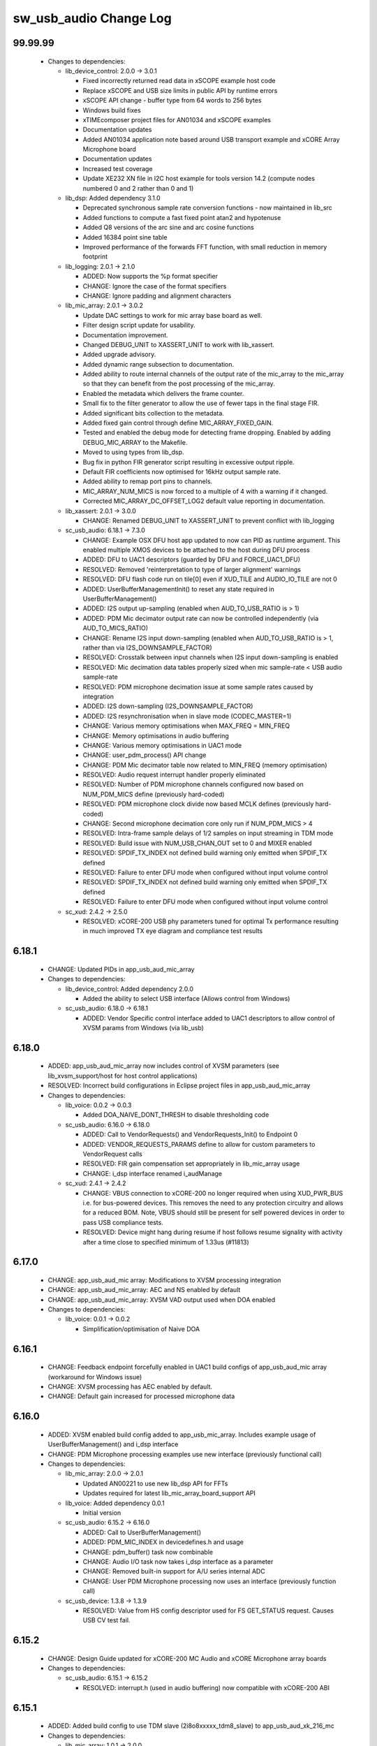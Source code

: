 sw_usb_audio Change Log
=======================

99.99.99
--------

  * Changes to dependencies:

    - lib_device_control: 2.0.0 -> 3.0.1

      + Fixed incorrectly returned read data in xSCOPE example host code
      + Replace xSCOPE and USB size limits in public API by runtime errors
      + xSCOPE API change - buffer type from 64 words to 256 bytes
      + Windows build fixes
      + xTIMEcomposer project files for AN01034 and xSCOPE examples
      + Documentation updates
      + Added AN01034 application note based around USB transport example and
        xCORE Array Microphone board
      + Documentation updates
      + Increased test coverage
      + Update XE232 XN file in I2C host example for tools version 14.2 (compute
        nodes numbered 0 and 2 rather than 0 and 1)

    - lib_dsp: Added dependency 3.1.0

      + Deprecated synchronous sample rate conversion functions - now maintained
        in lib_src
      + Added functions to compute a fast fixed point atan2 and hypotenuse
      + Added Q8 versions of the arc sine and arc cosine functions
      + Added 16384 point sine table
      + Improved performance of the forwards FFT function, with small reduction
        in memory footprint

    - lib_logging: 2.0.1 -> 2.1.0

      + ADDED:    Now supports the %p format specifier
      + CHANGE:   Ignore the case of the format specifiers
      + CHANGE:   Ignore padding and alignment characters

    - lib_mic_array: 2.0.1 -> 3.0.2

      + Update DAC settings to work for mic array base board as well.
      + Filter design script update for usability.
      + Documentation improvement.
      + Changed DEBUG_UNIT to XASSERT_UNIT to work with lib_xassert.
      + Added upgrade advisory.
      + Added dynamic range subsection to documentation.
      + Added ability to route internal channels of the output rate of the
        mic_array to the mic_array so that they can benefit from the post
        processing of the mic_array.
      + Enabled the metadata which delivers the frame counter.
      + Small fix to the filter generator to allow the use of fewer taps in the
        final stage FIR.
      + Added significant bits collection to the metadata.
      + Added fixed gain control through define MIC_ARRAY_FIXED_GAIN.
      + Tested and enabled the debug mode for detecting frame dropping. Enabled
        by adding DEBUG_MIC_ARRAY to the Makefile.
      + Moved to using types from lib_dsp.
      + Bug fix in python FIR generator script resulting in excessive output
        ripple.
      + Default FIR coefficients now optimised for 16kHz output sample rate.
      + Added ability to remap port pins to channels.
      + MIC_ARRAY_NUM_MICS is now forced to a multiple of 4 with a warning if it
        changed.
      + Corrected MIC_ARRAY_DC_OFFSET_LOG2 default value reporting in
        documentation.

    - lib_xassert: 2.0.1 -> 3.0.0

      + CHANGE: Renamed DEBUG_UNIT to XASSERT_UNIT to prevent conflict with
        lib_logging

    - sc_usb_audio: 6.18.1 -> 7.3.0

      + CHANGE:     Example OSX DFU host app updated to now can PID as runtime
        argument. This enabled multiple XMOS devices to be attached to the host
        during DFU process
      + ADDED:      DFU to UAC1 descriptors (guarded by DFU and FORCE_UAC1_DFU)
      + RESOLVED:   Removed 'reinterpretation to type of larger alignment'
        warnings
      + RESOLVED:   DFU flash code run on tile[0] even if XUD_TILE and
        AUDIO_IO_TILE are not 0
      + ADDED:      UserBufferManagementInit() to reset any state required in
        UserBufferManagement()
      + ADDED:      I2S output up-sampling (enabled when AUD_TO_USB_RATIO is >
        1)
      + ADDED:      PDM Mic decimator output rate can now be controlled
        independently (via AUD_TO_MICS_RATIO)
      + CHANGE:     Rename I2S input down-sampling (enabled when
        AUD_TO_USB_RATIO is > 1, rather than via I2S_DOWNSAMPLE_FACTOR)
      + RESOLVED:   Crosstalk between input channels when I2S input
        down-sampling is enabled
      + RESOLVED:   Mic decimation data tables properly sized when mic
        sample-rate < USB audio sample-rate
      + RESOLVED:   PDM microphone decimation issue at some sample rates caused
        by integration
      + ADDED:      I2S down-sampling (I2S_DOWNSAMPLE_FACTOR)
      + ADDED:      I2S resynchronisation when in slave mode (CODEC_MASTER=1)
      + CHANGE:     Various memory optimisations when MAX_FREQ = MIN_FREQ
      + CHANGE:     Memory optimisations in audio buffering
      + CHANGE:     Various memory optimisations in UAC1 mode
      + CHANGE:     user_pdm_process() API change
      + CHANGE:     PDM Mic decimator table now related to MIN_FREQ (memory
        optimisation)
      + RESOLVED:   Audio request interrupt handler properly eliminated
      + RESOLVED:   Number of PDM microphone channels configured now based on
        NUM_PDM_MICS define (previously hard-coded)
      + RESOLVED:   PDM microphone clock divide now based MCLK defines
        (previously hard-coded)
      + CHANGE:     Second microphone decimation core only run if NUM_PDM_MICS >
        4
      + RESOLVED:   Intra-frame sample delays of 1/2 samples on input streaming
        in TDM mode
      + RESOLVED:   Build issue with NUM_USB_CHAN_OUT set to 0 and MIXER enabled
      + RESOLVED:   SPDIF_TX_INDEX not defined build warning only emitted when
        SPDIF_TX defined
      + RESOLVED:   Failure to enter DFU mode when configured without input
        volume control
      + RESOLVED:   SPDIF_TX_INDEX not defined build warning only emitted when
        SPDIF_TX defined
      + RESOLVED:   Failure to enter DFU mode when configured without input
        volume control

    - sc_xud: 2.4.2 -> 2.5.0

      + RESOLVED:   xCORE-200 USB phy parameters tuned for optimal Tx
        performance resulting in much improved TX eye diagram and compliance
        test results

6.18.1
------

  * CHANGE:    Updated PIDs in app_usb_aud_mic_array

  * Changes to dependencies:

    - lib_device_control: Added dependency 2.0.0

      + Added the ability to select USB interface (Allows control from Windows)

    - sc_usb_audio: 6.18.0 -> 6.18.1

      + ADDED:      Vendor Specific control interface added to UAC1 descriptors
        to allow control of XVSM params from Windows (via lib_usb)

6.18.0
------

  * ADDED:     app_usb_aud_mic_array now includes control of XVSM parameters
    (see lib_xvsm_support/host for host control applications)
  * RESOLVED:  Incorrect build configurations in Eclipse project files in
    app_usb_aud_mic_array

  * Changes to dependencies:

    - lib_voice: 0.0.2 -> 0.0.3

      + Added DOA_NAIVE_DONT_THRESH to disable thresholding code

    - sc_usb_audio: 6.16.0 -> 6.18.0

      + ADDED:      Call to VendorRequests() and VendorRequests_Init() to
        Endpoint 0
      + ADDED:      VENDOR_REQUESTS_PARAMS define to allow for custom parameters
        to VendorRequest calls
      + RESOLVED:   FIR gain compensation set appropriately in lib_mic_array
        usage
      + CHANGE:     i_dsp interface renamed i_audManage

    - sc_xud: 2.4.1 -> 2.4.2

      + CHANGE:     VBUS connection to xCORE-200 no longer required when using
        XUD_PWR_BUS i.e. for bus-powered devices. This removes the need to any
        protection circuitry and allows for a reduced BOM. Note, VBUS should
        still be present for self powered devices in order to pass USB
        compliance tests.
      + RESOLVED:   Device might hang during resume if host follows resume
        signality with activity after a time close to specified minimum of
        1.33us (#11813)

6.17.0
------

  * CHANGE:    app_usb_aud_mic array: Modifications to XVSM processing
    integration
  * CHANGE:    app_usb_aud_mic_array: AEC and NS enabled by default
  * CHANGE:    app_usb_aud_mic_array: XVSM VAD output used when DOA enabled

  * Changes to dependencies:

    - lib_voice: 0.0.1 -> 0.0.2

      + Simplification/optimisation of Naive DOA

6.16.1
------

  * CHANGE:    Feedback endpoint forcefully enabled in UAC1 build configs of
    app_usb_aud_mic array (workaround for Windows issue)
  * CHANGE:    XVSM processing has AEC enabled by default.
  * CHANGE:    Default gain increased for processed microphone data

6.16.0
------

  * ADDED:   XVSM enabled build config added to app_usb_mic_array. Includes
    example usage of UserBufferManagement() and i_dsp interface
  * CHANGE:  PDM Microphone processing examples use new interface (previously
    functional call)

  * Changes to dependencies:

    - lib_mic_array: 2.0.0 -> 2.0.1

      + Updated AN00221 to use new lib_dsp API for FFTs
      + Updates required for latest lib_mic_array_board_support API

    - lib_voice: Added dependency 0.0.1

      + Initial version

    - sc_usb_audio: 6.15.2 -> 6.16.0

      + ADDED:      Call to UserBufferManagement()
      + ADDED:      PDM_MIC_INDEX in devicedefines.h and usage
      + CHANGE:     pdm_buffer() task now combinable
      + CHANGE:     Audio I/O task now takes i_dsp interface as a parameter
      + CHANGE:     Removed built-in support for A/U series internal ADC
      + CHANGE:     User PDM Microphone processing now uses an interface
        (previously function call)

    - sc_usb_device: 1.3.8 -> 1.3.9

      + RESOLVED:   Value from HS config descriptor used for FS GET_STATUS
        request. Causes USB CV test fail.

6.15.2
------

  * CHANGE:    Design Guide updated for xCORE-200 MC Audio and xCORE Microphone
    array boards

  * Changes to dependencies:

    - sc_usb_audio: 6.15.1 -> 6.15.2

      + RESOLVED:   interrupt.h (used in audio buffering) now compatible with
        xCORE-200 ABI

6.15.1
------

  * ADDED:      Added build config to use TDM slave (2i8o8xxxxx_tdm8_slave) to
    app_usb_aud_xk_216_mc

  * Changes to dependencies:

    - lib_mic_array: 1.0.1 -> 2.0.0

      + Renamed all functions to match library structure
      + Decimator interface functions now take the array of
        mic_array_decimator_config structure rather than
        mic_array_decimator_config_common
      + All defines renames to match library naming policy
      + DC offset simplified
      + Added optional MIC_ARRAY_NUM_MICS define to save memory when using less
        than 16 microphones

    - sc_usb_audio: 6.15.0 -> 6.15.1

      + RESOLVED:   DAC data mis-alignment issue in TDM/I2S slave mode
      + CHANGE:     Updates to support API changes in lib_mic_array version 2.0

    - sc_xud: 2.4.0 -> 2.4.1

      + RESOLVED:   Initialisation failure on U-series devices

6.15.0
------

  * ADDED:      app_usb_aud_mic_array for xCORE Microphone Array board. Includes
    example usage of PDM microphone integration.

  * Changes to dependencies:

    - lib_logging: Added dependency 2.0.1

      + CHANGE:   Update to source code license and copyright

    - lib_mic_array: Added dependency 1.0.1

      + Added dynamic DC offset removal at startup to eliminate slow convergance
      + Mute first 32 samples to allow DC offset to adapt before outputting
        signal
      + Fixed XTA scripte to ensure timing is being met
      + Now use a 64-bit accumulator for DC offset removal
      + Consolidated generators into a single python generator
      + Produced output frequency response graphs
      + Added 16 bit output mode

    - lib_xassert: Added dependency 2.0.1

      + CHANGE: Update to source code license and copyright

    - sc_usb_audio: 6.14.0 -> 6.15.0

      + RESOLVED:   UAC 1.0 descriptors now support multi-channel volume control
        (previously were hard-coded as stereo)
      + CHANGE:     Removed 32kHz sample-rate support when PDM microphones
        enabled (lib_mic_array currently does not support non-integer decimation
        factors)

    - sc_util: 1.0.5 -> 1.0.6

      + xCORE-200 compatibility fixes to module_trycatch

6.14.0
------

  * ADDED:      UAC 1.0 build configs to app_usb_aud_xk_216_mc

  * Changes to dependencies:

    - sc_usb_audio: 6.13.0beta2 -> 6.14.0beta2

      + ADDED:      Support for for master-clock/sample-rate divides that are
        not a power of 2 (i.e. 32kHz from 24.567MHz)
      + ADDED:      Extended available sample-rate/master-clock ratios. Previous
        restriction was <= 512x (i.e. could not support 1024x and above e.g.
        49.152MHz MCLK for Sample Rates below 96kHz) (#13893)
      + ADDED:      Support for various "low" sample rates (i.e. < 44100) into
        UAC 2.0 sample rate list and UAC 1.0 descriptors
      + ADDED:      Support for the use and integration of PDM microphones
        (including PDM to PCM conversion) via lib_mic_array
      + RESOLVED:   MIDI data not accepted after "sleep" in OSX 10.11 (El
        Capitan) - related to sc_xud issue #17092
      + CHANGE:     Asynchronous feedback system re-implemented to allow for the
        first two ADDED changelog items
      + CHANGE:     Hardware divider used to generate bit-clock from master
        clock (xCORE-200 only). Allows easy support for greater number of
        master-clock to sample-rate ratios.
      + CHANGE:     module_queue no longer uses any assert module/lib

6.13.0
------

  * RESOLVED:   Channel string error & ADAT tx channel offset issue in
    app_usb_aud_l2 due to SPDIF define typo in customdefines.h (should have been
    SPDIF_TX)
  * RESOLVED:   Incorrect I2C addresses of CODECs in app_usb_aud_skc_u16

  * Changes to dependencies:

    - sc_usb_audio: 6.12.5rc0 -> 6.13.0beta2

      + ADDED:      Device now uses implicit feedback when input stream is
        available (previously explicit feedback pipe always used). This saves
        chanend/EP resources and means less processing burden for the host.
        Previous behaviour available by enabling UAC_FORCE_FEEDBACK_EP
      + RESOLVED:   Exception when SPDIF_TX and ADAT_TX both enabled due to
        clock-block being configured after already started. Caused by SPDIF_TX
        define check typo
      + RESOLVED:   DFU flag address changed to properly conform to memory
        address range allocated to apps by tools
      + RESOLVED:   Build failure when DFU disabled
      + RESOLVED:   Build issue when I2S_CHANS_ADC/DAC set to 0 and CODEC_MASTER
        enabled
      + RESOLVED:   Typo in MCLK_441 checking for MIN_FREQ define
      + CHANGE:     Mixer and non-mixer channel comms scheme (decouple <-> audio
        path) now identical
      + CHANGE:     Input stream buffering modified such that during overflow
        older samples are removed rather than ignoring most recent samples.
        Removes any chance of stale input packets being sent to host
      + CHANGE:     module_queue (in sc_usb_audio) now uses lib_xassert rather
        than module_xassert
      + RESOLVED:   Build error when DFU is disabled
      + RESOLVED:   Build error when I2S_CHANS_ADC or I2S_CHANS_DAC set to 0 and
        CODEC_MASTER enabled

    - sc_usb_device: 1.3.7rc0 -> 1.3.8beta0

    - sc_xud: 2.3.2rc0 -> 2.4.0beta0

      + RESOLVED:   Intermittent initialisation issues with xCORE-200
      + RESOLVED:   SETUP transaction data CRC not properly checked
      + RESOLVED:   RxError line from phy handled
      + RESOLVED:   Isochronous IN endpoints now send an 0-length packet if not
        ready rather than an (invalid) NAK.
      + RESOLVED:   Receive of short packets sometimes prematurely ended
      + RESOLVED:   Data PID not reset to DATA0 in ClearStallByAddr() (used on
        ClearFeature(HALT) request from host) (#17092)

6.12.6
------

  * Changes to dependencies:

    - sc_usb_audio: 6.12.2rc3 -> 6.12.5rc0

      + RESOLVED:   Stream issue when NUM_USB_CHAN_IN < I2S_CHANS_ADC
      + RESOLVED:   DFU fail when DSD enabled and USB library not running on
        tile[0]
      + RESOLVED:   Method for storing persistent state over a DFU reboot
        modified to improve resilience against code-base and tools changes

6.12.5
------

  * RESOLVED:   Enabled DFU support (and quad-SPI flash) support in xCORE-200
    application.
  * RESOLVED:   Link names updated in xCORE-200 XN file
  * CHANGE:     xCore-200 Role-change reboot code updated for tools versions >
    14.0.2

  * Changes to dependencies:

    - sc_usb_audio: 6.12.1alpha0 -> 6.12.3rc0

      + RESOLVED:   Method for storing persistent state over a DFU reboot
        modified to improve resilience against code-base and tools changes
      + RESOLVED:   Reboot code (used for DFU) failure in tools versions >
        14.0.2 (xCORE-200 only)
      + RESOLVED:   Run-time exception in mixer when MAX_MIX_COUNT > 0
        (xCORE-200 only)
      + RESOLVED:   MAX_MIX_COUNT checked properly for mix strings in string
        table
      + CHANGE:     DFU code re-written to use an XC interface. The flash-part
        may now be connected to a separate tile to the tile running USB code
      + CHANGE:     DFU code can now use quad-SPI flash
      + CHANGE:     Example xmos_dfu application now uses a list of PIDs to
        allow adding PIDs easier. --listdevices command also added.
      + CHANGE:     I2S_CHANS_PER_FRAME and I2S_WIRES_xxx defines tidied

6.12.4
------

  * RESOLVED:   (Minor) Fixed build issue with iAP EA Native Transport endpoints
    example code in app_usb_aud_skc_u16_audio8
  * ADDED:      Support for xCORE-200 MC AUDIO board version 2.0 (in
    app_usb_aud_x200)
  * ADDED:      ADAT output/input build configuration to app_usb_aud_x200
  * ADDED:      SPDIF input build configuration to app_usb_aud_x200
  * CHANGE:     Rationalised build config naming in app_usb_aud_x200

  * Changes to dependencies:

    - sc_spdif: 1.3.3alpha2 -> 1.3.4alpha0

      + Changes to RX codebase to allow running on xCORE-200

    - sc_usb_audio: 6.12.0alpha1 -> 6.12.1alpha0

      + RESOLVED:   Fixes to TDM input timing/sample-alignment when BCLK=MCLK
      + RESOLVED:   Various minor fixes to allow ADAT_RX to run on xCORE 200 MC
        AUDIO hardware
      + CHANGE:     Moved from old SPDIF define to SPDIF_TX

6.12.3
------

  * ADDED:      Added roleswitch compatible build config to app_usb_aud_x200
  * CHANGE:     iPod detect code upataed and USB mux set appropriately for
    roleswitch (guarded by USB_SEL_A)
  * CHANGE:     Updated all interrupts used for role-switch to new interrupt.h
    API

  * Changes to dependencies:

    - sc_usb_device: 1.3.6alpha0 -> 1.3.7alpha0

    - sc_xud: 2.3.1alpha0 -> 2.3.2alpha0

      + CHANGE:     Interrupts disabled during any access to usb_tile. Allows
        greater reliability if user suspend/resume functions enabled interrupts
        e.g. for role-switch

6.12.2
------

  * ADDED:      Example code for using iAP EA Native Transport endpoints to
    app_usb_aud_x200

6.12.1
------

  * ADDED:      DSD enabled build configurations to app_usb_aud_x200
  * CHANGE:     GPIO access in app_usb_aud_x200 guarded with a lock for safety

6.12.0
------

  * ADDED:      app_usb_aud_x200 application for xCORE-200-MC-AUDIO board
  * CHANGE:     Varous I2C device addresses updated for new I2C API.
  * CHANGE:     Added I2C module as an explicy dependancy to various apps where
    module_i2c_shared is used (previously module_i2c_shared had
    module_i2c_simple as a dependancy)
  * CHANGE:     I2C ports now in structs as required to match new I2C module API

  * Changes to dependencies:

    - sc_i2c: 2.4.1rc1 -> 3.0.0alpha1

      + Read support added to module_i2c_single_port (xCORE 200 only)
      + Retry on NACK added to module_i2c_single_port (matches
        module_i2c_simple)
      + module_i2c_single_port functions now takes struct for port resources
        (matches module_i2c_simple)
      + module_i2c_simple removed from module_i2c_shared dependancies. Allows
        use with other i2c modules. It is now the applications responsibilty to
        include the desired i2c module as a depenancy.
      + Data arrays passed to write_reg functions now marked const

    - sc_spdif: 1.3.2rc2 -> 1.3.3alpha2

    - sc_usb_audio: 6.11.2rc2 -> 6.12.0alpha1

      + ADDED:      Checks for XUD_200_SERIES define where required
      + RESOLVED:   Run-time exception due to decouple interrupt not entering
        correct issue mode (affects XCORE-200 only)
      + CHANGE:     SPDIF Tx Core may now reside on a different tile from I2S
      + CHANGE:     I2C ports now in structure to match new
        module_i2c_singleport/shared API.
      + RESOLVED:  (Major) Streaming issue when mixer not enabled (introduced in
        6.11.2)

    - sc_usb_device: 1.3.5rc2 -> 1.3.6alpha0

    - sc_util: 1.0.4rc0 -> 1.0.5alpha0

      + xCORE-200 compatibility fixes to module_locks

    - sc_xud: 2.2.4rc3 -> 2.3.0alpha0

      + ADDED:      Support for XCORE-200 (libxud_x200.a)
      + CHANGE:     Compatibility fixes for XMOS toolset version 14 (dual-issue
        support etc)

6.11.2
------

  * ADDED:      S/PDIF & ADAT input enabled build configs to
    app_usb_aud_skc_u16_audio8 including required external Cirrus fractional-N
    configuration.
  * CHANGE:     Example HID code uses defines from module_usb_audio/user_hid.h
  * CHANGE:     module_usb_audio_adat replaced with module_adat from sc_adat

  * Changes to dependencies:

    - sc_usb_audio: 6.11.1beta2 -> 6.11.2rc2

      + RESOLVED:   (Major) Enumeration issue when MAX_MIX_COUNT > 0 only.
        Introduced in mixer optimisations in 6.11.0. Only affects designs using
        mixer functionality.
      + RESOLVED:   (Normal) Audio buffering request system modified such that
        the mixer output is not silent when in underflow case (i.e. host output
        stream not active) This issue was introduced with the addition of DSD
        functionality and only affects designs using mixer functionality.
      + RESOLVED:   (Minor) Potential build issue due to duplicate labels in
        inline asm in set_interrupt_handler macro
      + RESOLVED:   (Minor) BCD_DEVICE define in devicedefines.h now guarded by
        ifndef (caused issues with DFU test build configs.
      + RESOLVED:   (Minor) String descriptor for Clock Selector unit
        incorrectly reported
      + RESOLVED:   (Minor) BCD_DEVICE in devicedefines.h now guarded by #ifndef
        (Caused issues with default DFU test build configs.
      + CHANGE:     HID report descriptor defines added to shared user_hid.h
      + CHANGE:     Now uses module_adat_rx from sc_adat (local
        module_usb_audio_adat removed)

6.11.1
------

  * ADDED:      ADAT transmit enabled build configs to app_usb_aud_l2
  * ADDED:      Audio hardware configuration for XCore I2S slave mode to
    app_usb_aud_skc_u16_audio8 when CODEC_MASTER enabled.
  * ADDED:      Build configurations in app_usb_aud_l2 for TDM
  * ADDED:      DAC/ADC configuration for TDM in app_usb_aud_l2 when
    I2S_MODE_TDM enabled.

  * Changes to dependencies:

    - sc_usb_audio: 6.11.0alpha2 -> 6.11.1beta2

      + ADDED:      ADAT transmit functionality, including SMUX. See ADAT_TX and
        ADAT_TX_INDEX.
      + RESOLVED:   (Normal) Build issue with CODEC_MASTER (xCore is I2S slave)
        enabled
      + RESOLVED:   (Minor) Channel ordering issue in when TDM and CODEC_MASTER
        mode enabled
      + RESOLVED:   (Normal) DFU fails when SPDIF_RX enabled due to clock block
        being shared between SPDIF core and FlashLib

6.11.0
------

  * ADDED:      Build configurations in app_usb_aud_skc_u16_audio8 for TDM
  * ADDED:      DAC/ADC configuration for TDM in app_usb_aud_skc_u16_audio8 when
    I2S_MODE_TDM enabled.

  * Changes to dependencies:

    - sc_usb_audio: 6.10.0alpha2 -> 6.11.0alpha2

      + ADDED:      Basic TDM I2S functionality added. See I2S_CHANS_PER_FRAME
        and I2S_MODE_TDM
      + CHANGE:     Various optimisations in 'mixer' core to improve performance
        for higher channel counts including the use of XC unsafe pointers
        instead of inline ASM
      + CHANGE:     Mixer mapping disabled when MAX_MIX_COUNT is 0 since this is
        wasted processing.
      + CHANGE:     Descriptor changes to allow for channel input/output channel
        count up to 32 (previous limit was 18)

6.10.0
------

  * CHANGE:     Support for version 2V0 of XK-USB-AUDIO-U8-2C and XP-SKC-U16
    core boards and XA-SK-USB-BLC and XA-SK-USB-ABC slices in
    app_usb_aud_xk_u8_2c and app_usb_aud_skc_u16_audio8 (previous board versions
    will not operate correctly without software modification)
  * RESOLVED:   (minor) AudioHwConfig() in app_usb_aud_l2 now writes correct
    register value to CS42448 CODEC for MCLK frequencies in the range 25MHz to
    51MHz.

  * Changes to dependencies:

    - sc_usb_audio: 6.9.0alpha0 -> 6.10.0alpha2

      + CHANGE:     Endpoint management for iAP EA Native Transport now merged
        into buffer() core. Previously was separate core (as added in 6.8.0).
      + CHANGE:     Minor optimisation to I2S port code for inputs from ADC

    - sc_usb_device: 1.3.4rc0 -> 1.3.5rc2

      + RESOLVED:   (Minor) Design Guide documentation build errors

    - sc_xud: 2.2.3rc0 -> 2.2.4rc3

      + RESOLVED:   (Minor) Potential for lock-up when waiting for USB clock on
        startup. This is is avoided by enabling port buffering on the USB clock
        port. Affects L/G series only.

6.9.0
-----

  * ADDED:    Added ADAT Rx enabled build config in app_usb_aud_l2

  * Changes to dependencies:

    - sc_usb_audio: 6.8.0alpha2 -> 6.9.0alpha0

      + ADDED:      ADAT S-MUX II functionality (i.e. 2 channels at 192kHz) -
        Previously only S-MUX supported (4 channels at 96kHz).
      + ADDED:      Explicit build warnings if sample rate/depth & channel
        combination exceeds available USB bus bandwidth.
      + RESOLVED:   (Major) Reinstated ADAT input functionality, including
        descriptors and clock generation/control and stream configuration
        defines/tables.
      + RESOLVED:   (Major) S/PDIF/ADAT sample transfer code in audio() (from
        ClockGen()) moved to aid timing.
      + CHANGE:     Modifying mix map now only affects specified mix, previous
        was applied to all mixes. CS_XU_MIXSEL control selector now takes values
        0 to MAX_MIX_COUNT + 1 (with 0 affecting all mixes).
      + CHANGE:     Channel c_dig_rx is no longer nullable, assists with timing
        due to removal of null checks inserted by compiler.
      + CHANGE:     ADAT SMUX selection now based on device sample frequency
        rather than selected stream format - Endpoint 0 now configures
        clockgen() on a sample-rate change rather than stream start.

    - sc_usb_device: 1.3.3alpha0 -> 1.3.4rc0

    - sc_xud: 2.2.2alpha0 -> 2.2.3rc0

      + RESOLVED:   (Minor) XUD_ResetEpStateByAddr() could operate on
        corresponding OUT endpoint instead of the desired IN endpoint address as
        passed into the function (and vice versa)

6.8.0
-----

  * ADDED:    Mixer enabled config to app_usb_aud_l2 Makefile
  * ADDED:    Example code for using iAP EA Native Transport endpoints to
    app_usb_aud_skc_u16_audio8
  * ADDED:    Example LED level metering code to app_usb_aud_l2

  * Changes to dependencies:

    - sc_usb: 1.0.3rc0 -> 1.0.4alpha0

      + ADDED:      Structs for Audio Class 2.0 Mixer and Extension Units

    - sc_usb_audio: 6.7.0alpha0 -> 6.8.0alpha2

      + ADDED:      Evaluation support for iAP EA Native Transport endpoints
      + RESOLVED:   (Minor) Reverted change in 6.5.1 release where sample rate
        listing in Audio Class 1.0 descriptors was trimmed (previously 4 rates
        were always reported). This change appears to highlight a Windows (only)
        enumeration issue with the Input & Output configs
      + RESOLVED:   (Major) Mixer functionality re-instated, including
        descriptors and various required updates compatibility with 13 tools
      + RESOLVED:   (Major) Endpoint 0 was requesting an out of bounds channel
        whilst requesting level data
      + RESOLVED:   (Major) Fast mix code not operates correctly in 13 tools,
        assembler inserting long jmp instructions
      + RESOLVED:   (Minor) LED level meter code now compatible with 13 tools
        (shared mem access)
      + RESOLVED    (Minor) Ordering of level data from the device now matches
        channel ordering into mixer (previously the device input data and the
        stream from host were swapped)
      + CHANGE:     Level meter buffer naming now resemble functionality

    - sc_usb_device: 1.3.2rc0 -> 1.3.3alpha0

    - sc_xud: 2.2.1rc0 -> 2.2.2alpha0

      + CHANGE:     Header file comment clarification only

6.7.0
-----

  * CHANGE:     Audio interrupt endpoint implementation simplified (use for
    notifying host of clock validity changes) simplified. Decouple() no longer
    involved.
  * RESOLVED:   Makefile issue for 2ioxx config in app_usb_aud_skc_su1
  * RESOLVED:   Support for S/PDIF input reinstated (includes descriptors,
    clocking support etc)

  * Changes to dependencies:

    - sc_usb_audio: 6.6.1rc1 -> 6.7.0alpha0

6.6.1
-----

  * ADDED:      Documentation for DFU
  * ADDED:      XUD_PWR_CFG define
  * CHANGE:     DSD ports now only enabled once to avoid potential lock up on
    DSD->PCM mode change due to un-driven line floating high.
    ConfigAudioPortsWrapper() also simplified.

  * Changes to dependencies:

    - sc_usb_audio: 6.6.0rc2 -> 6.6.1rc1

    - sc_usb_device: 1.3.0rc0 -> 1.3.2rc0

    - sc_xud: 2.1.1rc0 -> 2.2.1rc0

      + RESOLVED:   Slight optimisations (long jumps replaced with short) to aid
        inter-packet gaps.
      + CHANGE:     Timer usage optimisation - usage reduced by one.
      + CHANGE:     OTG Flags register explicitly cleared at start up - useful
        if previously running in host mode after a soft-reboot.

6.6.0
-----

  * ADDED:      Added app_usb_aud_skc_u16_audio8 application for XP-SKC-U16 with
    XA-SK-AUDIO8
  * CHANGE:     Support for XA-SK-USB-BLC 1V2 USB slice in app_usb_aud_xk_u8_2c
    and app_usb_aud_skc_u16 (1V1 slices will not operate correctly without
    software modification)
  * CHANGE:     Removed app_usb_aud_su1
  * CHANGE:     Endpoint 0 code updated to support new XUD test-mode enable API
  * CHANGE:     Macs operation for volume processing in mixer core now retains
    lower bits when device configured to use either 32bit samples or Native DSD.
  * RESOLVED:   (Minor) DFU_FLASH_DEVICE define corrected in
    app_usb_aud_skc_u16. Previously an incorrect SPI spec was defined causing
    DFU to fail for this example application.
  * RESOLVED:   (Minor) HID descriptor properly defined when HID_CONTROLS
    enabled

  * Changes to dependencies:

    - sc_usb_audio: 6.5.1rc4 -> 6.6.0rc2

    - sc_usb_device: 1.2.2rc4 -> 1.3.0rc0

      + CHANGE:  Required updates for XUD API change relating to USB
        test-mode-support

    - sc_xud: 2.0.1rc3 -> 2.1.1rc0

      + ADDED:      Warning emitted when number of cores is greater than 6
      + CHANGE:     XUD no longer takes a additional chanend parameter for
        enabling USB test-modes. Test-modes are now enabled via a
        XUD_SetTestMode() function using a chanend relating to Endpoint 0. This
        change was made to reduce chanend usage only.

6.5.1
-----

  * ADDED:      Added USB Design Guide to this repo including major update (see
    /doc)
  * ADDED:      Added MIDI_RX_PORT_WIDTH define such that a 4-bit port can be
    used for MIDI Rx
  * CHANGE:     I2S data to clock edge setup time improvements when BCLK = MCLK
    (particularly when running at 384kHz with a 24.576MHz master-clock)
  * CHANGE:     String table rationalisation (now based on a structure rather
    than a global array)
  * CHANGE:     Channel strings now set at build-time (rather than run-time)
    avoiding the use of memcpy
  * CHANGE:     Re-added c_aud_cfg channel (guarded by AUDIO_CFG_CHAN) allowing
    easy communication of audio hardware config to a remote core
  * CHANGE:     Channel strings now labeled "Analogue X, SPDIF Y" if S/PDIF and
    Analogue channels overlap (previously Analogue naming took precedence)
  * CHANGE:     Stream sample resolution now passed though to audio I/O core -
    previously only the buffering code was notified. AudioHwConfig() now takes
    parameters for sample resolution for DAC and ADC
  * CHANGE:     Endpoint0 core only sends out notifications of stream format
    change on stream start event if there is an actual change in format (e.g.
    16bit to 24bit or PCM to DSD). This avoids unnecessary audio I/O restarts
    and reconfiguration of external audio hardware (via AudioHwConfig())
  * CHANGE:     All occurances of historical INPUT and OUTPUT defines now
    removed. NUM_USB_CHAN_IN and NUM_USB_CHAN_OUT now used throughout the
    codebase.
  * RESOLVED:   (Minor) USB test mode requests re-enabled - previously was
    guarded by TEST_MODE_SUPPORT in module_usb_device (#15385)
  * RESOLVED:   (Minor) Audio Class 1.0 sample frequency list now respects
    MAX_FREQ (previously based on OUTPUT and INPUT defines) (#15417)
  * RESOLVED:   (Minor) Audio Class 1.0 mute control SET requests stalled due to
    incorrect data length check (#15419)
  * RESOLVED    (Minor) DFU Upload request now functional (Returns current
    upgrade image to host) (#151571)

  * Changes to dependencies:

    - sc_i2c: 2.4.0beta1 -> 2.4.1rc1

      + module_i2c_simple header-file comments updated to correctly reflect API

    - sc_spdif: 1.3.1beta3 -> 1.3.2rc2

    - sc_usb_audio: 6.5.0beta2 -> 6.5.1rc4

    - sc_usb_device: 1.1.0beta0 -> 1.2.2rc4

      + RESOLVED:   (Minor) Build issue in Windows host app for bulk demo
      + CHANGE:     USB_StandardRequests() now returns XUD_Result_t instead of
        int
      + CHANGE:     app_hid_mouse_demo now uses XUD_Result_t
      + CHANGE:     app_custom_bulk_demo now uses XUD_Result_t
      + CHANGE:     USB_StandardRequests() now takes the string table as an
        array of char pointers rather than a fixed size 2D array. This allows
        for a more space efficient string table representation. Please note,
        requires tools 13 or later for XC pointer support.
      + CHANGE:     Demo applications now set LangID string at build-time
        (rather than run-time)
      + CHANGE:     Test mode support no longer guarded by TEST_MODE_SUPPORT

    - sc_util: 1.0.3rc0 -> 1.0.4rc0

      + module_logging now compiled at -Os
      + debug_printf in module_logging uses a buffer to deliver messages
        unfragmented
      + Fix thread local storage calculation bug in libtrycatch
      + Fix debug_printf itoa to work for unsigned values > 0x80000000

    - sc_xud: 2.0.0beta1 -> 2.0.1rc3

      + RESOLVED:   (Minor) Error when building module_xud in xTimeComposer due
        to invalid project files.

6.5.0
-----

  * CHANGE:     USB Test mode support enabled by default (required for
    compliance testing)
  * CHANGE:     Default full-speed behaviour is now Audio Class 2, previously
    was a null device
  * CHANGE:     Various changes to use XUD_Result_t returned from XUD functions
  * CHANGE:     All remaining references to ARCH_x defines removed.
    XUD_SERIES_SUPPORT should now be used (#15270)
  * CHANGE:     Added IAP_TILE and MIDI_TILE defines (default to AUDIO_IO_TILE)
    (#15271)
  * CHANGE:     Multiple output stream formats now supported. See
    OUTPUT_FORMAT_COUNT and various _STREAM_FORMAT_OUTPUT_ defines. This allows
    dynamically selectable streaming interfaces with different formats e.g.
    sub-slot size, resolution etc. 16bit and 24bit enabled by default
  * CHANGE:     Audio buffering code now handles different slot size for
    input/output streams
  * CHANGE:     Endpoint 0 code now in standard C (rather than XC) to allow
    better use of packed structures for descriptors
  * CHANGE:     Use of structures/enums/headers in module_usb_shared to give
    more modular Audio Class 2.0 descriptors that can be more easily modified at
    run-time
  * CHANGE:     16bit audio buffer packing/unpacking optimised
  * RESOLVED:   (Minor) All access to port32A now guarded by locks in
    app_usb_aud_xk_u8_2c
  * RESOLVED:   (Minor) iAP interface string index in descriptors when MIXER
    enabled (#15257)
  * RESOLVED:   (Minor) First feedback packet could be the wrong size (3 vs 4
    byte) after a bus- speed change. usb_buffer() core now explicitly re-sizes
    initial feedback packet on stream-start based on bus-speed
  * RESOLVED:   (Minor) Preprocessor error when AUDIO_CLASS_FALLBACK enabled and
    FULL_SPEED_AUDIO_2 not defined. FULL_SPEED_AUDIO_2 now only enabled by
    default if AUDIO_CLASS_FALLBACK is not enabled (#15272)
  * RESOLVED:   (Minor) XUD_STATUS_ENABLED set for iAP IN endpoints (and
    disabled for OUT endpoint) to avoid potential stale buffer being transmitted
    after bus-reset.

6.4.1
-----

  * RESOLVED:   (Minor) MIDI on single-tile L series devices now functional.
    CLKBLK_REF no longer used for MIDI when running on the same tile as
    XUD_Manager()

6.4.0
-----

  * ADDED:      XK-USB-AUDIO-U8-2C mute output driven high when audiostream not
    active (app_usb_aud_xk_u8_2c)
  * CHANGE:     MIDI ports no longer passed to MFi specific functions
  * CHANGE:     Audio delivery core no longer waits for AUDIO_PLL_LOCK_DELAY
    after calling AudioHwConfig() and running audio interfaces. It should be
    ensured that AudioHwConfig() implementation should handle any delays
    required for stable MCLK as required by the clocking hardware.
  * CHANGE:     Delay to allow USB feedback to stabilise after sample-rate
    change now based on USB bus speed. This allows faster rate change at
    high-speed.
  * CHANGE:     FL_DEVICE flash spec macros (from flash.h) used for
    DFU_FLASH_DEVICE define where appropriate rather than defining the spec
    manually
  * RESOLVED:   (Major) Broken (noisy) playback in DSD native mode (introduced
    in 6.3.2). Caused by 24bit (over 32bit) volume processing when DSD enabled -
    DSD bits are lost. 24bit volume control now guarded by NATIVE_DSD define
    (#15200)
  * RESOLVED:   (Minor) Default for SPDIF define set to 1 in app_usb_aud_l1
    customdefines.h. Previously SPDIF not properly enabled in binaries (#15129)
  * RESOLVED:   (Minor) All remaining references to stdcore[] replaced with
    tile[] (#15122)
  * RESOLVED:   (Minor) Removed hostactive.xc and audiostream.xc from
    app_usb_aud_skc_u16 such that default implementations are used
    (hostactive.xc was using an invalid port) (#15118)
  * RESOLVED:   (Minor) The next 44.1 based freq above MAX_FREQ was reported by
    GetRange(SamplingFrequency) when MAX_FREQ = MIN_FREQ (and MAX_FREQ was 48k
    based) (#15127)
  * RESOLVED:   (Minor) MIDI input events no longer intermittently dropped under
    heavy output traffic (Typically SysEx) from USB host - MIDI Rx port now
    buffered (#14224)
  * RESOLVED:   (Minor) Fixed port mapping in app_usb_aud_skc_u16 XN file
    (#15124)
  * RESOLVED:   (Minor) DEFAULT_FREQ was assumed to be a multiple of 48k during
    initial calculation of g_SampFreqMultiplier (#15141)
  * RESOLVED:   (Minor) SPDIF not properly enabled in any build of
    app_usb_aud_l1 (SPDIF define set to 0 in customdefines.h) (#15102)
  * RESOLVED:   (Minor) DFU enabled by default in app_usb_aud_l2 (#15153)
  * RESOLVED:   (Minor) Build issue when NUM_USB_CHAN_IN or NUM_USB_CHAN_OUT set
    to 0 and MIXER set to 1 (#15096)
  * RESOLVED:   (Minor) Build issue when CODEC_MASTER set (#15162)
  * RESOLVED:   (Minor) DSD mute pattern output when invalid DSD frequency
    selected in Native DSD mode. Previously 0 was driven resulting in pop noises
    on the analague output when switching between DSD/PCM (#14769)
  * RESOLVED:   (Minor) Build error when OUT_VOLUME_IN_MIXER was set to 0
    (#10692)
  * RESOLVED:   (Minor) LR channel swap issue in CS42448 CODEC by more closely
    matching recommended power up sequence (app_usb_aud_l2) (#15189)
  * RESOLVED:   (Minor) Improved the robustness of ADC I2S data port init when
    MASTER_CODEC defined (#15203)
  * RESOLVED:   (Minor) Channel counts in Audio 2 descriptors now modified based
    on bus-speed. Input stream format also modified (previously only output was)
    (#15202)
  * RESOLVED:   (Minor) Full-speed Audio Class 2.0 sample-rate list properly
    restricted based on if input /output are enabled (#15210)
  * RESOLVED:   (Minor) AUDIO_CLASS_FALLBACK no longer required to be defined
    when AUDIO_CLASS set to 1 (#13302)

  * Changes to dependencies:

    - sc_usb: 1.0.1beta1 -> 1.0.2beta1

      + ADDED:      USB_BMREQ_D2H_VENDOR_DEV and USB_BMREQ_D2H_VENDOR_DEV
        defines for vendor device requests

    - sc_usb_device: 1.0.3beta0 -> 1.0.4beta5

      + CHANGE:     devDesc_hs and cfgDesc_hs params to USB_StandardRequests()
        now nullable (useful for full-speed only devices)
      + CHANGE:     Nullable descriptor array parameters to
        USB_StandardRequests() changed from ?array[] to (?&array)[] due to the
        compiler warning that future compilers will interpret the former as an
        array of nullable items (rather than a nullable reference to an array).
        Note: The NULLABLE_ARRAY_OF macro (from xccompat.h) is used retain
        compatibility with older tools version (i.e. 12).

    - sc_xud: 1.0.2alpha1 -> 1.0.3beta1

      + RESOLVED:   (Minor) ULPI data-lines driven hard low and XMOS pull-up on
        STP line disabled before taking the USB phy out of reset. Previously the
        phy could clock in erroneous data before the XMOS ULPI interface was
        initialised causing potential connection issues on initial startup. This
        affects L/G series libraries only.
      + RESOLVED:   (Minor) Fixes to improve memory usage such as adding missing
        resource usage symbols/elimination blocks to assembly file and inlining
        support functions where appropriate.
      + RESOLVED:   (Minor) Moved to using supplied tools support for
        communicating with the USB tile rather than custom implementation
        (affects U-series lib only).

6.3.2
-----

  * ADDED:      SAMPLE_SUBSLOT_SIZE_HS/SAMPLE_SUBSLOT_SIZE_FS defines (default
    4/3 bytes)
  * ADDED:      SAMPLE_BIT_RESOLUTION_HS/SAMPLE_BIT_RESOLUTION_FS defines
    (default 24/24 bytes)
  * CHANGE:     PIDs in app_usb_aud_xk_2c updated (previously shared with
    app_usb_aud_skc_su1). Requires Thesycon 2.15 or later
  * RESOLVED:   (Minor) Fixed maxPacketSize for audio input endpoint (was
    hard-coded to 1024)

  * Changes to dependencies:

    - sc_usb_device: 1.0.2beta0 -> 1.0.3beta0

    - sc_xud: 1.0.1beta3 -> 1.0.2alpha1

      + ADDED:      Re-instated support for G devices (xud_g library)

6.3.1
-----

  * ADDED:      Reinstated application for XR-USB-AUDIO-2.0-MC board
    (app_usb_aud_l2)
  * ADDED:      Support for operation with Apple devices (MFI licensees only -
    please contact XMOS)
  * ADDED:      USER_MAIN_DECLARATIONS and USER_MAIN_CORES defines in main for
    easy addition of custom cores
  * CHANGE:     Access to shared GPIO port (typically 32A) in app code now
    guarded with a lock for safety
  * CHANGE:     Re-organised main() to call two functions with the aim to
    improve readability
  * CHANGE:     Event queue logic in MIDI now in XC module-queue such that it
    can be inlined (code-size saving)
  * CHANGE:     Various functions now marked static to encourage inlining,
    saving around 200 bytes of code-size
  * CHANGE:     Removed redundant MIDI buffering code from previous buffering
    scheme
  * CHANGE:     Some tidy of String descriptors table and related defines

  * Changes to dependencies:

    - sc_i2c: 2.2.1rc0 -> 2.3.0beta1

      + module_i2c_simple fixed to ACK correctly during multi-byte reads (all
        but the final byte will be now be ACKd)
      + module_i2c_simple can now be built with support to send repeated starts
        and retry reads and writes NACKd by slave
      + module_i2c_shared added to allow multiple logical cores to safely share
        a single I2C bus
      + Removed readreg() function from single_port module since it was not safe

    - sc_spdif: 1.3.0rc4 -> 1.3.1beta2

      + Added .type and .size directives to SpdifReceive. This is required for
        the function to show up in xTIMEcomposer binary viewer

6.3.0
-----

  * ADDED:      Application for XP-SKC-U16 board with XA-SK-AUDIO slice
    (app_usb_aud_xkc_u16)
  * CHANGE:     Moved to XMOS toolchain version 13

6.2.1
-----

  * ADDED:      DEFAULT_MCLK_FREQ define added
  * RESOLVED:   Native DSD now easily disabled whilst keeping DoP mode enabled
    (setting NATIVE_DSD to 0 with DSD_CHANS_DAC > 0)
  * RESOLVED:   Device could become unresponsive if the host outputs a stream
    with an invalid DoP frequency (#14938)

6.2.0
-----

  * ADDED:      Application for XK-USB-AUDIO-U8-2C board
  * ADDED:      PRODUCT_STR define for Product Strings
  * ADDED:      Added DSD over PCM (DoP) mode
  * ADDED:      Added Native DSD (Driver support required)
  * ADDED:      Added optional channel for audio buffing control, this can
    reduce power consumption
  * ADDED:      The device can run in Audio Class 2.0 when connected to a
    full-speed hub using the FULL_SPEED_AUDIO_2 define
  * ADDED:      MIN_FREQ configuration define for setting minimum sample rate of
    device (previously assumed 44.1)
  * CHANGE:     Endpoint0 code migrated to use new module_usb_device shared
    module
  * CHANGE:     Device reboot code (for DFU) made more generic for multi-tile
    systems
  * CHANGE:     DFU code now erases all upgrade images found, rather than just
    the first one
  * CHANGE:     ports.h file no longer required.  Please declare custom ports in
    your own files
  * CHANGE:     Define based warnings in devicedefines.h moved to warnings.xc to
    avoid multiple warnings being issued
  * RESOLVED:   (Major) ADC port initialization did not operate as expected at
    384kHz
  * RESOLVED:   (Major) Resolved a compatibility issue with streaming on Intel
    USB 3.0 xHCI host controller
  * RESOLVED:   (Major) Added defence against malformed Audio Class 1.0 packets
    as experienced on some Win 8.0 hosts. Previously this would cause an
    exception (Issue fixed in Win 8.1)
  * RESOLVED:   (Minor)  maxPacketSize now reported based on device's read
    bandwidth requirements. This allows the driver to reserve the proper
    bandwidth amount (previously bandwidth would have been wasted)
  * RESOLVED:   (Minor) Input channel strings used for output in one instance
  * RESOLVED:   (Minor) Volume multiplication now compatible with 32bit samples.
    Previously assumed 24bit samples and would truncate bottom 3 bits
  * RESOLVED:   (Minor) Fixed issue with SE0_NAK test mode (as required for
    device receiver sensitivity USB-IF compliance test
  * RESOLVED:   (Minor) Fixed issue with packet parameters compliance test
  * RESOLVED:   (Minor) Added bounds checking to string requests. Previously an
    exception was raised if an invalid String was requested

6.1.0
-----

  * RESOLVED:   Resolved issue with DFU caused by SU1 ADC usage causing issues
    with soft reboot
  * ADDED:      Added ability for channel count changes between UAC1 and UAC2
    modes
  * ADDED:      Support for iOS authentication (MFI licencees only - please
    contact XMOS)

6.0.1
-----

  * CHANGE:     Removed support for early engineering sample U-series devices

6.0.0
-----

  * ADDED:      Support for SU1 (Via SU1 Core Board and Audio Slice) - see
    app_usb_aud_skc_su1
  * ADDED:      Design moved to new build system
  * ADDED:      Optional support for USB test modes
  * ADDED:      Optional HID endpoint for audio controls and example usages
  * ADDED:      Multiple build configurations for supported device
    configurations
  * CHANGE:     Now uses latest XUD API
  * CHANGE:     MIDI buffering simplified (using new XUD API) - no longer goes
    through decouple thread
  * CHANGE:     Now uses sc_i2c from www.github.com/xcore/sc_i2c
  * CHANGE:     Previous default serial string of "0000" removed. No serial
    string now reported.
  * CHANGE:     Master volume update optimised slightly (updateMasterVol in
    audiorequests.xc)
  * CHANGE:     Master volume control disabled in Audio Class 1.0 mode to solve
    various issues in Windows
  * CHANGE:     Audio Class 2.0 Status/Interrupt endpoint disabled by default
    (enabled when SPDIF/ADAT receive enabled)
  * CHANGE:     DFU/Flash code simplified
  * RESOLVED:   (Minor) Fixed issue where buffering can lock up on sample
    frequency change if in overflow (#10897)
  * RESOLVED:   (Minor) XN files updated to avoid deprecation warnings from
    tools
  * RESOLVED:   (Major) Fixed issue where installation of the first upgrade
    image is successful but subsequent upgrades fail (Design Advisory X2035A)

  * Changes to dependencies:

    - sc_adat: Added dependency 1.0.0

      + Initial release

    - sc_i2c: Added dependency 1.0.0

    - sc_spdif: Added dependency 1.0.0

    - sc_usb: Added dependency 1.0.0

      + Initial release

    - sc_usb_audio: Added dependency 1.0.0

    - sc_xud: Added dependency 1.0.0

      + Initial stand-alone release


Legacy release history
----------------------

(Note: USB Audio version numbers unified across all products at this point)

Previous L1 Firmware Releases
+++++++++++++++++++++++++++++

3.3.0
-----
    - ADDED:      Added support for protocol Stall for un-recognised requests to Endpoint 0.
                  BOS Descriptor test in latest version of USB CV test now passes.
    - RESOLVED:   (Major) Removed redundant delays in DFU image download.  This aids Windows DFU reliability.
    - RESOLVED:   (Minor) DFU Run-time descriptors updated from DFU 1.0 to DFU 1.1 spec.  This allows USB CV test pass.
    - RESOLVED:   (Minor) MIDI string descriptors added to string table.
    - RESOLVED:   (Minor) bInterval value for feedback endpoint modified to be more compatible with Microsoft OSs
                  (support for iso endpoints with bInterval > 8 microframes).  This aids compatibility with 3rd party
                  drivers for USB 3.0 controllers.
    - RESOLVED:   (Minor) Fixed build failure when NUM_USB_CHAN_IN/NUM_USB_CHAN_OUT defined as 0. Previous INPUT/OUTPUT
                  defines now based on NUM_USB_CHAN_XXX defines.
    - RESOLVED:   (Minor) Removed redundant calls to assert() to free memory.


3.2.0
-----
    - RESOLVED:   (Major) Fixed reset reliability for self-powered devices.  This was due to an issue with
                  XUD/Endpoint synchronisation during communication of RESET bus state over channels.
                  Bus powered devices should not be effected due to power up on every plug event.
                  Note: Changes limited to XUD library only.

3.1.1
-----
    - RESOLVED    (Major) Removed size in re-interpret cast of DFU data buffer (unsigned to unsigned char). This
                  was due to a new optimisation in the 11.2 compiler which removes part of the DFU buffer (dfu.xc)
                  as it considers it un-used.  This causes the DFU download request to fail due to stack corruption.
3.1.0
-----
    - ADDED:      Re-added LEDA "Valid Host" functionality using VendorHostActive() call. This functionality
                  missing since 3v00.  Note LED now indicated "Valid Host" rather than "Suspend" condition
    - RESOLVED:   (Major) Fixed issue when sharing bus with other devices especially high throughput bulk devices
                  (e.g. hard disk drive). This is issue typically caused SOFs to missed by the device
                  resulting in incorrect feedback calculation and ultimately audio glitching.  Note: this effects
                  XUD library only.
    - RESOLVED:   (Major) Intermittent issues with device chirp could lead to a bad packet on bus and device not
                  being properly detected as high-speed.  This was due to opmode of transceiver sometimes
                  not being set before chirp. Note: this effects XUD library only.
    - RESOLVED:   (Minor) Intermittent USB CV Test fails with some hub models. Caused by test issuing suspend
                  during resume signalling. Note: this effects XUD library only
    - RESOLVED:   (Minor) bMaxPower now set to 10mA (was 500mA) since this is a self-powered design (see
                  SELF_POWERED define)
    - RESOLVED:   (Minor) Added code to deal with malformed audio packets from a misbehaving driver.
                  Previously this could result in the device audio buffering raising an exception.
    - RESOLVED:   (Minor) First packet of audio IN stream now correct to current sample-rate.
                  Previously first packet was of length relating to previous sample rate.
    - RESOLVED:   (Minor) MIDI OUT buffering code simplified.  Now a single buffer used instead
                  of previous circular buffer.
    - RESOLVED:   (Minor) Audio OUT stream buffer pre-fill level increased.
    - RESOLVED:   (Minor) Under stressed conditions the Windows built in Audio Class 1.0 driver (usbaudio.sys)
                  may issue invalid sample frequencies (e.g. 48001Hz) leading to an unresponsive device.
                  Additional checks added to cope with this.

3.0.2
-----
    - RESOLVED:   Windows build issue (#9681)

3.0.1
-----
    - RESOLVED:   Version number reported as 0x0200, not 0x0300 (#9676)

3.0.0
-----
    - ADDED:      Added support to allow easy addition of custom audio requests
    - ADDED:      Optional "Host Active" function calls
    - RESOLVED:   Single sample delay between ADC L/R channels resolved (#8783)
    - RESOLVED:   Use of MIDI cable numbers now compliant to specification (#8892)
    - RESOLVED:   Improved USB interoperability and device performance when connected through chained hubs
    - RESOLVED:   S/PDIF Tx channel status bits (32-41) added for improved compliance
    - RESOLVED:   Increased robustness of high-speed reset recovery

2.0.0
-----
	- ADDED:      MIDI functionality
    - CHANGE:     Buffering re-factored

1.7.0
-----
    - RESOLVED:   Buffering fixes for non-intel USB chipsets

1.7.0
-----
    - Modifications for XMOS 10.4 tools release
    - Added USB Compliance Test Mode support
    - Added 88.2kHz sample frequency support for Audio Class 1.0
    - Various fixes for USB Compliance Command Verifier

1.6.4
-----
    - Thesycon Windows Driver DFU support added
    - LSB inprecision at 0dB volume fixed
    - DFU now supports custom flash parts

1.5.0
-----
    - Audio Class 1.0 available using build option, runs at full-speed
    - Device falls back to Audio Class 1.0 when connected via a full-speed hub
    - DFU functionality added

1.4.5
-----
    - Suspend/Resume supported.  LED A indicates suspend condition
    - LED B now indicates presence of audio stream
    - Code refactor for easy user customisation

1.3.0
-----
    - Fixed feedback issue in 1v2 release of USB library xud.a (used 3-byte feedback)

1.2.0
-----
     - Device now enumerates correctly on Windows

1.1.0
-----
    - Device enumerates as 24bit (previously 32bit)
    - Bit errors at 96kHz and 192kHz resolved
    - S/PDIF output functionality added
    - 88.2KHz analog in/out and S/PDIF output added
    - 176.4KHz analog in/out added.  S/PDIF not supported at this frequency because it requires 2xMCLK.
	  Board has 11.2896Mhz, and would require 22.579Mhz.

1.0.0
-----
    - Initial release


L1 Hardware
+++++++++++

1.2.0
-----
    - Explicit power supply sequencing
    - Power-on reset modified to include TRST_N

1.1.0
-----
    - Master clock re-routed to reduce cross-talk

1.0.0
-----
    - Initial Version


Previous L2 Firmware Releases
+++++++++++++++++++++++++++++

5.3.0
-----
    - ADDED:      Added support for protocol Stall for un-recognised requests to Endpoint 0.
                  BOS Descriptor test in latest version of USB CV test now passes.
    - RESOLVED:   (Major) Removed redundant delays in DFU image download.  This aids Windows DFU reliability.
    - RESOLVED:   (Minor) DFU Run-time descriptors updated from DFU 1.0 to DFU 1.1 spec.  This allows USB CV test pass.
    - RESOLVED:   (Minor) MIDI string descriptors added to string table.
    - RESOLVED:   (Minor) bInterval value for feedback endpoint modified to be more compatible with Microsoft OSs
                  (support for iso endpoints with bInterval > 8 microframes).  This aids compatibility with 3rd party
                  drivers for USB 3.0 controllers.
    - RESOLVED:   (Minor) Fixed build failure when NUM_USB_CHAN_IN/NUM_USB_CHAN_OUT defined as 0. Previous INPUT/OUTPUT
                  defines now based on NUM_USB_CHAN_XXX defines.
    - RESOLVED:   (Minor) Fixed build failure when MIXER defined as 0.
    - RESOLVED:   (Minor) MAX_MIX_OUTPUTS define now effects device descriptors.  Previously only effected mixer
                  processing.
    - RESOLVED:   (Minor) Removed redundant calls to assert() to free memory.

5.2.0
-----
    - RESOLVED:   (Major) Fixed reset reliability for self-powered devices.  This was due to an issue with
                  XUD/Endpoint synchronisation during communication of RESET bus state over channels.
                  Bus powered devices should not be effected due to power up on every plug event.
                  Note: Changes limited to XUD library only.

5.1.1
-----
    - RESOLVED:   (Major) Removed size in re-interpret cast of DFU data buffer (unsigned to unsigned char). This
                  was due to a new optimisation in the 11.2 compiler which removes part of the DFU buffer (dfu.xc)
                  as it considers it un-used.  This causes the DFU download request to fail due to stack corruption.

5.1.0
-----
    - RESOLVED:   (Major) Fixed issue when sharing bus with other devices especially high throughput bulk devices
                  (e.g. hard disk drive). This is issue typically caused SOFs to missed by the device
                  resulting in incorrect feedback calculation and ultimately audio glitching.  Note: Changes
                  limited to XUD library only.
    - RESOLVED:   (Major) Intermittent issues with device chirp could lead to a bad packet on bus and device not
                  being properly detected as high-speed.  This was due to opmode of transceiver sometimes
                  not being set before chirp. Note: Changes limited to XUD library only.
    - RESOLVED:   (Minor) Intermittent USB CV Test fails with some hub models. Caused by test issuing suspend
                  during resume signalling. Note: Changes limited to XUD library only.
    - RESOLVED:   (Minor) bMaxPower now set to 10mA (was 500mA) since this is a self-powered design (see
                  SELF_POWERED define)
    - RESOLVED:   (Minor) Added code to deal with malformed audio packets from a misbehaving driver.
                  Previously this could result in the device audio buffering raising an exception.
    - RESOLVED:   (Minor) First packet of audio IN stream now correct to current samplerate.
                  Previously first packet was of length relating to previous sample rate.
    - RESOLVED:   (Minor) MIDI OUT buffering code simplified.  Now a single buffer used instead of
                  previous circular buffer.
    - RESOLVED:   (Minor) Audio OUT stream buffer pre-fill level increased.


5.0.0
-----
    - ADDED:      Added support to allow easy addition of custom audio requests
    - ADDED:      Optional level meter processing added to mixer
    - ADDED:      Volume control locations customisable (before/after mix etc)
    - ADDED:      Mixer inputs are now runtime configurable (includes an "off" setting)
    - ADDED:      Mixer/routing topology now compliant to Audio Class 2.0 specification
    - ADDED:      Host mixer application updated for new topology and routing (and re-ported to Windows/Thesycon)
    - ADDED:      Saturation added to mixer arithmetic
    - ADDED:      Optional "Host Active" function calls (Example usage included)
    - ADDED:      Optional "Clock Validity" function calls (Example usage included)
    - RESOLVED:   Single sample delay between ADC L/R channels resolved (#8783)
    - RESOLVED:   Issue where external PLL could sometimes be unlocked due to cable unplug (#9179)
    - RESOLVED:   Use of MIDI cable numbers now compliant to specification (#8892)
    - RESOLVED:   Improved USB interoperability and device performance when connected through chained hubs
    - RESOLVED:   S/PDIF Tx channel status bits (32-41) added for improved compliance
    - RESOLVED:   Various performance optimisations added to mixer code
    - RESOLVED:   Increased robustness of high-speed reset recovery

4.0.0
-----
    - ADDED:      Addition of ADAT RX
    - ADDED:      Design can now cope with variable channel numbers set by the host (via Alternate Interfaces)
    - ADDED:      Fix to mixer volume range (range and resolution now definable in customdefines.h) (#9051)

3.0.0
-----
    - ADDED:      Addition of mixer
    - ADDED:      Example host mixer application to package.  Uses Lib USB for OSX/Linux, Thesycon for Windows
    - RESOLVED:   Fixed internal clock mode jitter on reference to fractional-n

2.0.0
-----
    - ADDED:      Addition of S/PDIF Rx functionality and associated clocking functionality
    - ADDED:      Addition of Interrupt endpoint (interrupts on clock sources)
    - RESOLVED:   String descriptors added for input channels
    - RESOLVED:   Full-speed fall-back descriptors corrected for compliance

1.0.0
-----
    - ADDED:      Addition of MIDI input/output functionality
    - ADDED:      Addition of DFU functionality
    - RESOLVED:   Descriptor fixes for Windows (Thesycon) driver

0.5.2
-----
    - ADDED:      Addition of support for CODEC in master mode (see CODEC_SLAVE define)

0.5.1
-----
    - ADDED:      BCLK == MCLK now supported (i..e 192kHz from 12.288MHz)
    - ADDED:      MCLK defines now propagate to feedback calculation and CODEC configuration
    - RESOLVED:   XN file update for proper xflash operation

0.5.0
-----
                  (Port buffers enabled on USB clock port)    - Initial Alpha release
    - 10 channel input/output (8 chan DAC, 6 chan ADC, 2 chan S/PDIF tx)
    - Master/channel volume/mute controls


L2 Hardware
+++++++++++

1.2.0
-----
    - Update for coax in, coax out cap & minor tidyup

1.1.0
-----
    - Initial production

1.0.0
-----
    - Pre-production


